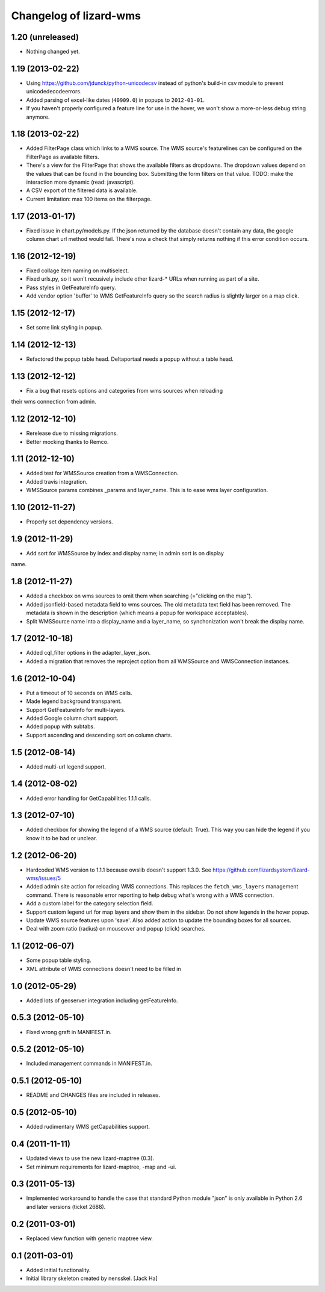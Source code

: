 Changelog of lizard-wms
===================================================


1.20 (unreleased)
-----------------

- Nothing changed yet.


1.19 (2013-02-22)
-----------------

- Using https://github.com/jdunck/python-unicodecsv instead of python's
  build-in csv module to prevent unicodedecodeerrors.

- Added parsing of excel-like dates (``40909.0``) in popups to
  ``2012-01-01``.

- If you haven't properly configured a feature line for use in the hover, we
  won't show a more-or-less debug string anymore.


1.18 (2013-02-22)
-----------------

- Added FilterPage class which links to a WMS source. The WMS source's
  featurelines can be configured on the FilterPage as available filters.

- There's a view for the FilterPage that shows the available filters as
  dropdowns. The dropdown values depend on the values that can be found in the
  bounding box. Submitting the form filters on that value. TODO: make the
  interaction more dynamic (read: javascript).

- A CSV export of the filtered data is available.

- Current limitation: max 100 items on the filterpage.


1.17 (2013-01-17)
-----------------

- Fixed issue in chart.py/models.py. If the json returned by the database
  doesn't contain any data, the google column chart url method would
  fail. There's now a check that simply returns nothing if this error
  condition occurs.


1.16 (2012-12-19)
-----------------

- Fixed collage item naming on multiselect.

- Fixed urls.py, so it won't recusively include other lizard-* URLs when
  running as part of a site.

- Pass styles in GetFeatureInfo query.

- Add vendor option 'buffer' to WMS GetFeatureInfo query so the search
  radius is slightly larger on a map click.


1.15 (2012-12-17)
-----------------

- Set some link styling in popup.


1.14 (2012-12-13)
-----------------

- Refactored the popup table head. Deltaportaal needs a popup without a
  table head.


1.13 (2012-12-12)
-----------------

- Fix a bug that resets options and categories from wms sources when reloading
their wms connection from admin.


1.12 (2012-12-10)
-----------------

- Rerelease due to missing migrations.

- Better mocking thanks to Remco.


1.11 (2012-12-10)
-----------------

- Added test for WMSSource creation from a WMSConnection.

- Added travis integration.

- WMSSource params combines _params and layer_name. This is to ease wms layer configuration.

1.10 (2012-11-27)
-----------------

- Properly set dependency versions.


1.9 (2012-11-29)
----------------

- Add sort for WMSSource by index and display name; in admin sort is on display
name.


1.8 (2012-11-27)
----------------

- Added a checkbox on wms sources to omit them when searching (="clicking on
  the map").

- Added jsonfield-based metadata field to wms sources. The old metadata text
  field has been removed. The metadata is shown in the description (which
  means a popup for workspace acceptables).

- Split WMSSource name into a display_name and a layer_name, so synchonization won't
  break the display name.


1.7 (2012-10-18)
----------------

- Added cql_filter options in the adapter_layer_json.

- Added a migration that removes the reproject option from all WMSSource and WMSConnection instances.


1.6 (2012-10-04)
----------------

- Put a timeout of 10 seconds on WMS calls.

- Made legend background transparent.

- Support GetFeatureInfo for multi-layers.

- Added Google column chart support.

- Added popup with subtabs.

- Support ascending and descending sort on column charts.


1.5 (2012-08-14)
----------------

- Added multi-url legend support.


1.4 (2012-08-02)
----------------

- Added error handling for GetCapabilities 1.1.1 calls.


1.3 (2012-07-10)
----------------

- Added checkbox for showing the legend of a WMS source (default: True). This
  way you can hide the legend if you know it to be bad or unclear.


1.2 (2012-06-20)
----------------

- Hardcoded WMS version to 1.1.1 because owslib doesn't support 1.3.0. See
  https://github.com/lizardsystem/lizard-wms/issues/5

- Added admin site action for reloading WMS connections. This replaces the
  ``fetch_wms_layers`` management command. There is reasonable error reporting
  to help debug what's wrong with a WMS connection.

- Add a custom label for the category selection field.

- Support custom legend url for map layers and show them in the sidebar. Do
  not show legends in the hover popup.

- Update WMS source features upon 'save'. Also added action to update the
  bounding boxes for all sources.

- Deal with zoom ratio (radius) on mouseover and popup (click) searches.


1.1 (2012-06-07)
----------------

- Some popup table styling.

- XML attribute of WMS connections doesn't need to be filled in


1.0 (2012-05-29)
----------------

- Added lots of geoserver integration including getFeatureInfo.


0.5.3 (2012-05-10)
------------------

- Fixed wrong graft in MANIFEST.in.


0.5.2 (2012-05-10)
------------------

- Included management commands in MANIFEST.in.


0.5.1 (2012-05-10)
------------------

- README and CHANGES files are included in releases.


0.5 (2012-05-10)
----------------

- Added rudimentary WMS getCapabilities support.


0.4 (2011-11-11)
----------------

- Updated views to use the new lizard-maptree (0.3).

- Set minimum requirements for lizard-maptree, -map and -ui.

0.3 (2011-05-13)
----------------

- Implemented workaround to handle the case that standard Python module "json"
  is only available in Python 2.6 and later versions (ticket 2688).


0.2 (2011-03-01)
----------------

- Replaced view function with generic maptree view.


0.1 (2011-03-01)
----------------

- Added initial functionality.

- Initial library skeleton created by nensskel.  [Jack Ha]

